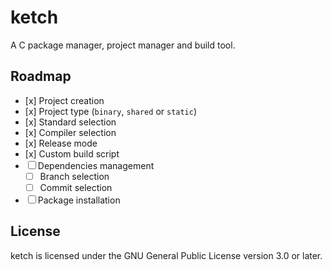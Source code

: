 * ketch

A C package manager, project manager and build tool.

** Roadmap

+ [x] Project creation
+ [x] Project type (~binary~, ~shared~ or ~static~)
+ [x] Standard selection
+ [x] Compiler selection
+ [x] Release mode
+ [x] Custom build script
+ [ ] Dependencies management
  - [ ] Branch selection
  - [ ] Commit selection
+ [ ] Package installation

** License

ketch is licensed under the GNU General Public License version 3.0 or later.
